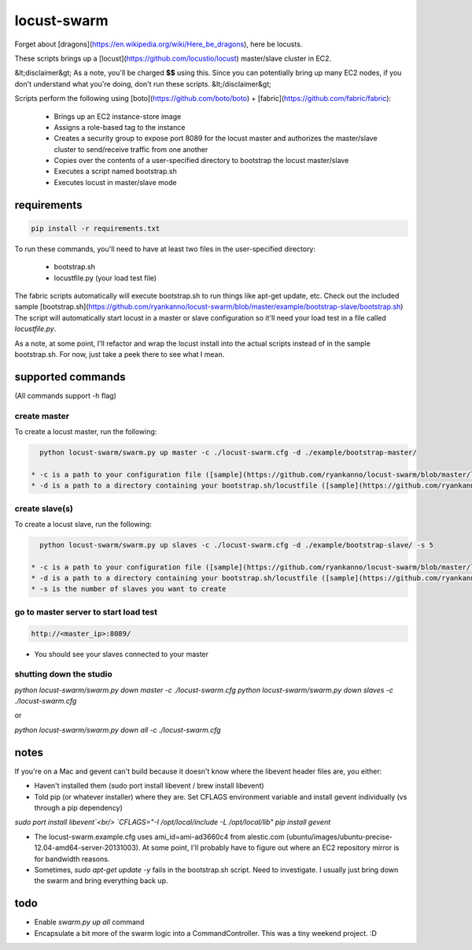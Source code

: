 locust-swarm
============

.. image:: https://travis-ci.org/ryankanno/locust-swarm.png?branch=master
   :target: https://travis-ci.org/ryankanno/locust-swarm

.. image:: https://coveralls.io/repos/ryankanno/locust-swarm/badge.png
   :target: https://coveralls.io/r/ryankanno/locust-swarm

Forget about [dragons](https://en.wikipedia.org/wiki/Here_be_dragons), here be locusts.

These scripts brings up a [locust](https://github.com/locustio/locust) 
master/slave cluster in EC2. 

&lt;disclaimer&gt;
As a note, you'll be charged **$$** using this. Since you can potentially bring up 
many EC2 nodes, if you don't understand what you're doing, don't run these scripts.
&lt;/disclaimer&gt;

Scripts perform the following using [boto](https://github.com/boto/boto) + 
[fabric](https://github.com/fabric/fabric):

 * Brings up an EC2 instance-store image
 * Assigns a role-based tag to the instance
 * Creates a security group to expose port 8089 for the locust master and
   authorizes the master/slave cluster to send/receive traffic from one
   another
 * Copies over the contents of a user-specified directory to bootstrap the 
   locust master/slave
 * Executes a script named bootstrap.sh
 * Executes locust in master/slave mode

requirements
------------

.. code:: bash

   pip install -r requirements.txt

To run these commands, you'll need to have at least two files in the
user-specified directory:

 * bootstrap.sh
 * locustfile.py (your load test file)

The fabric scripts automatically will execute bootstrap.sh to run things like 
apt-get update, etc. Check out the included sample [bootstrap.sh](https://github.com/ryankanno/locust-swarm/blob/master/example/bootstrap-slave/bootstrap.sh)
The script will automatically start locust in a master or slave configuration
so it'll need your load test in a file called `locustfile.py`.

As a note, at some point, I'll refactor and wrap the locust install into the
actual scripts instead of in the sample bootstrap.sh.  For now, just take a
peek there to see what I mean.

supported commands
------------------

(All commands support -h flag)

create master
~~~~~~~~~~~~~

To create a locust master, run the following:

.. code:: bash

   python locust-swarm/swarm.py up master -c ./locust-swarm.cfg -d ./example/bootstrap-master/

 * -c is a path to your configuration file ([sample](https://github.com/ryankanno/locust-swarm/blob/master/locust-swarm.example.cfg))
 * -d is a path to a directory containing your bootstrap.sh/locustfile ([sample](https://github.com/ryankanno/locust-swarm/tree/master/example/bootstrap-master))

create slave(s)
~~~~~~~~~~~~~~~

To create a locust slave, run the following:

.. code:: bash

   python locust-swarm/swarm.py up slaves -c ./locust-swarm.cfg -d ./example/bootstrap-slave/ -s 5

 * -c is a path to your configuration file ([sample](https://github.com/ryankanno/locust-swarm/blob/master/locust-swarm.example.cfg))
 * -d is a path to a directory containing your bootstrap.sh/locustfile ([sample](https://github.com/ryankanno/locust-swarm/tree/master/example/bootstrap-slave))
 * -s is the number of slaves you want to create

go to master server to start load test
~~~~~~~~~~~~~~~~~~~~~~~~~~~~~~~~~~~~~~

.. code:: bash

   http://<master_ip>:8089/

* You should see your slaves connected to your master

shutting down the studio
~~~~~~~~~~~~~~~~~~~~~~~~

`python locust-swarm/swarm.py down master -c ./locust-swarm.cfg`
`python locust-swarm/swarm.py down slaves -c ./locust-swarm.cfg`

or

`python locust-swarm/swarm.py down all -c ./locust-swarm.cfg`

notes
-----

If you're on a Mac and gevent can't build because it doesn't know where the 
libevent header files are, you either:

* Haven't installed them (sudo port install libevent / brew install libevent)
* Told pip (or whatever installer) where they are. Set CFLAGS environment
  variable and install gevent individually (vs through a pip dependency)

`sudo port install libevent`<br/>
`CFLAGS="-I /opt/local/include -L /opt/local/lib" pip install gevent`

* The locust-swarm.example.cfg uses ami_id=ami-ad3660c4 from alestic.com
  (ubuntu/images/ubuntu-precise-12.04-amd64-server-20131003). At some point,
  I'll probably have to figure out where an EC2 repository mirror is for
  bandwidth reasons.

* Sometimes, `sudo apt-get update -y` fails in the bootstrap.sh script. Need to
  investigate. I usually just bring down the swarm and bring everything back
  up.

todo
----

* Enable `swarm.py up all` command
* Encapsulate a bit more of the swarm logic into a CommandController. This
  was a tiny weekend project. :D
